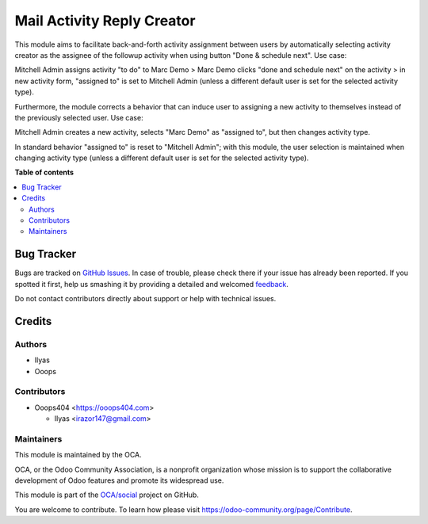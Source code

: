 ===========================
Mail Activity Reply Creator
===========================

.. !!!!!!!!!!!!!!!!!!!!!!!!!!!!!!!!!!!!!!!!!!!!!!!!!!!!
   !! This file is generated by oca-gen-addon-readme !!
   !! changes will be overwritten.                   !!
   !!!!!!!!!!!!!!!!!!!!!!!!!!!!!!!!!!!!!!!!!!!!!!!!!!!!

.. |badge1| image:: https://img.shields.io/badge/maturity-Beta-yellow.png
    :target: https://odoo-community.org/page/development-status
    :alt: Beta
.. |badge2| image:: https://img.shields.io/badge/licence-AGPL--3-blue.png
    :target: http://www.gnu.org/licenses/agpl-3.0-standalone.html
    :alt: License: AGPL-3
.. |badge3| image:: https://img.shields.io/badge/github-OCA%2Fsocial-lightgray.png?logo=github
    :target: https://github.com/OCA/social/tree/14.0/mail_activity_reply_creator
    :alt: OCA/social
.. |badge4| image:: https://img.shields.io/badge/weblate-Translate%20me-F47D42.png
    :target: https://translation.odoo-community.org/projects/social-14-0/social-14-0-mail_activity_reply_creator
    :alt: Translate me on Weblate
.. |badge5| image:: https://img.shields.io/badge/runbot-Try%20me-875A7B.png
    :target: https://runbot.odoo-community.org/runbot/205/14.0
    :alt: Try me on Runbot

|badge1| |badge2| |badge3| |badge4| |badge5| 

This module aims to facilitate back-and-forth activity assignment between users by
automatically selecting activity creator as the assignee of the followup activity when
using button "Done & schedule next". Use case:

Mitchell Admin assigns activity "to do" to Marc Demo >
Marc Demo clicks "done and schedule next" on the activity >
in new activity form, "assigned to" is set to Mitchell Admin (unless a different default
user is set for the selected activity type).

Furthermore, the module corrects a behavior that can induce user to assigning a new
activity to themselves instead of the previously selected user. Use case:

Mitchell Admin creates a new activity, selects "Marc Demo" as "assigned to", but then
changes activity type.

In standard behavior "assigned to" is reset to "Mitchell Admin";
with this module, the user selection is maintained when changing activity type (unless
a different default user is set for the selected activity type).

**Table of contents**

.. contents::
   :local:

Bug Tracker
===========

Bugs are tracked on `GitHub Issues <https://github.com/OCA/social/issues>`_.
In case of trouble, please check there if your issue has already been reported.
If you spotted it first, help us smashing it by providing a detailed and welcomed
`feedback <https://github.com/OCA/social/issues/new?body=module:%20mail_activity_reply_creator%0Aversion:%2014.0%0A%0A**Steps%20to%20reproduce**%0A-%20...%0A%0A**Current%20behavior**%0A%0A**Expected%20behavior**>`_.

Do not contact contributors directly about support or help with technical issues.

Credits
=======

Authors
~~~~~~~

* Ilyas
* Ooops

Contributors
~~~~~~~~~~~~

* Ooops404 <https://ooops404.com>

  * Ilyas <irazor147@gmail.com>

Maintainers
~~~~~~~~~~~

This module is maintained by the OCA.

.. image:: https://odoo-community.org/logo.png
   :alt: Odoo Community Association
   :target: https://odoo-community.org

OCA, or the Odoo Community Association, is a nonprofit organization whose
mission is to support the collaborative development of Odoo features and
promote its widespread use.

This module is part of the `OCA/social <https://github.com/OCA/social/tree/14.0/mail_activity_reply_creator>`_ project on GitHub.

You are welcome to contribute. To learn how please visit https://odoo-community.org/page/Contribute.

